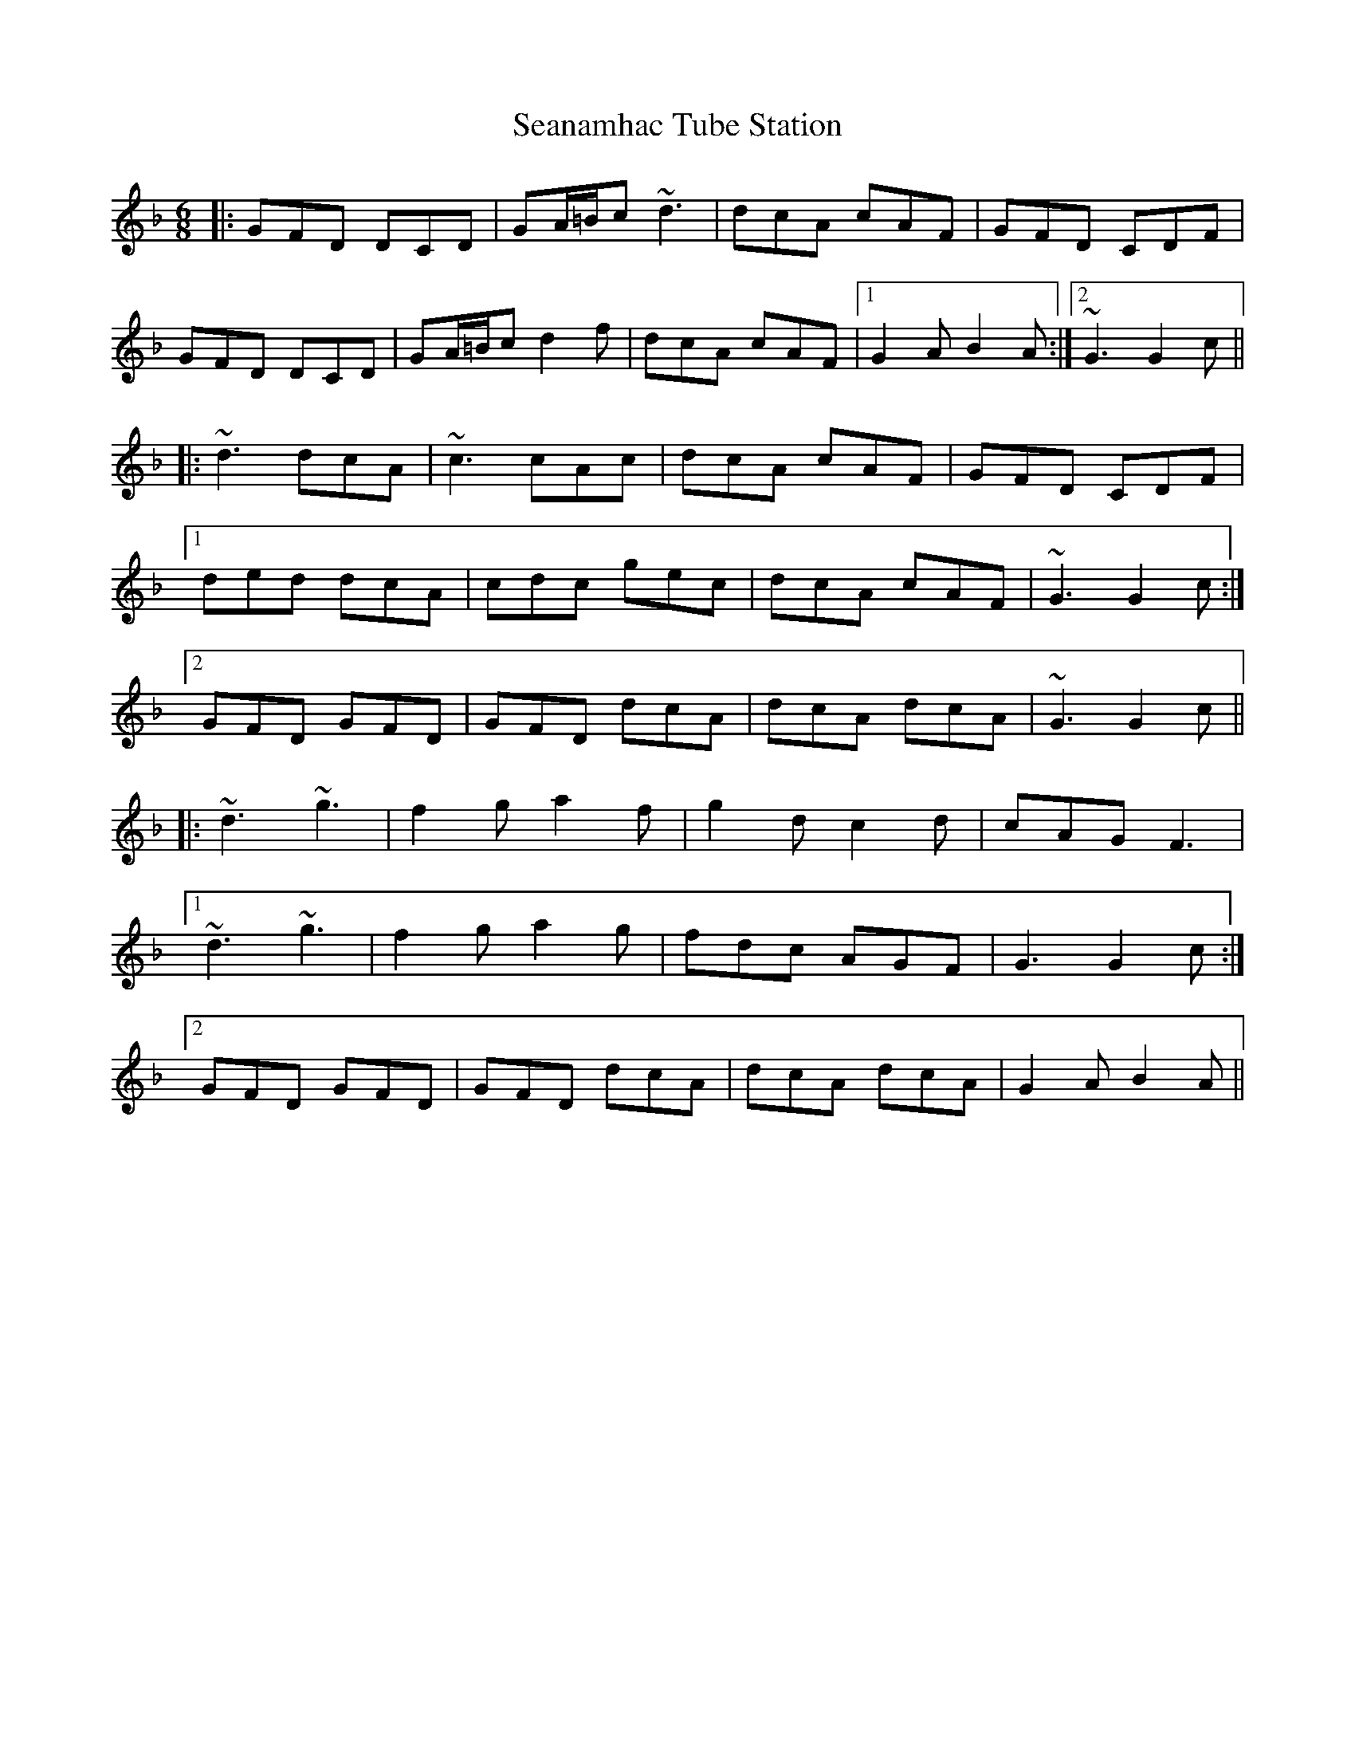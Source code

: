 X: 36425
T: Seanamhac Tube Station
R: jig
M: 6/8
K: Gdorian
|:GFD DCD|GA/=B/c ~d3|dcA cAF|GFD CDF|
GFD DCD|GA/=B/c d2f|dcA cAF|1 G2A B2A:|2 ~G3 G2c||
|:~d3 dcA|~c3 cAc|dcA cAF|GFD CDF|
[1 ded dcA|cdc gec|dcA cAF|~G3 G2c:|
[2 GFD GFD|GFD dcA|dcA dcA|~G3 G2c||
|:~d3 ~g3|f2g a2f|g2d c2d|cAG F3|
[1 ~d3 ~g3|f2g a2g|fdc AGF|G3 G2c:|
[2 GFD GFD|GFD dcA|dcA dcA|G2A B2A||

